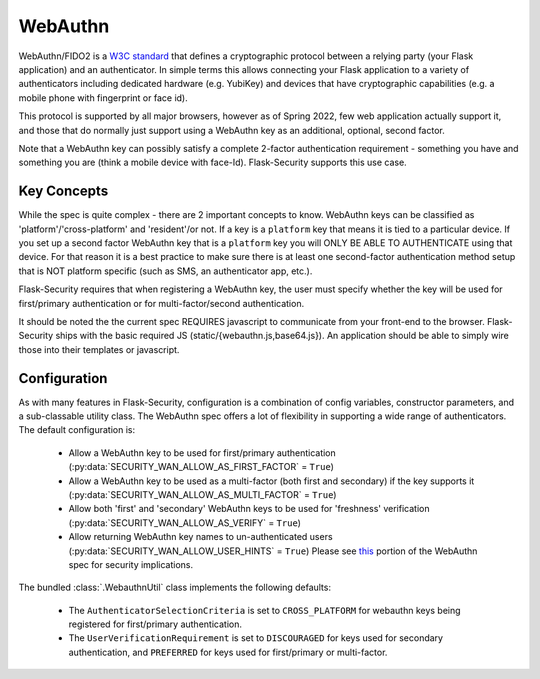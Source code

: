 .. _webauthn_topic:

WebAuthn
=========

WebAuthn/FIDO2 is a `W3C standard`_ that defines a cryptographic protocol between a
relying party (your Flask application) and an authenticator. In simple terms this allows connecting
your Flask application to a variety of authenticators including dedicated hardware (e.g. YubiKey) and
devices that have cryptographic capabilities (e.g. a mobile phone with fingerprint or face id).

This protocol is supported by all major browsers, however as of Spring 2022, few web application actually
support it, and those that do normally just support using a WebAuthn key as an additional, optional, second factor.

Note that a WebAuthn key can possibly satisfy a complete 2-factor authentication requirement - something you have
and something you are (think a mobile device with face-Id). Flask-Security supports this use case.

.. _W3C standard: https://www.w3.org/TR/webauthn-2/

Key Concepts
+++++++++++++

While the spec is quite complex - there are 2 important concepts to know. WebAuthn keys
can be classified as 'platform'/'cross-platform' and 'resident'/or not. If a key is a ``platform`` key
that means it is tied to a particular device. If you set up a second factor WebAuthn key that is a ``platform``
key you will ONLY BE ABLE TO AUTHENTICATE using that device. For that reason it is a best practice to make sure
there is at least one second-factor authentication method setup that is NOT platform specific (such as SMS, an authenticator app, etc.).

Flask-Security requires that when registering a WebAuthn key, the user must specify whether the key
will be used for first/primary authentication or for multi-factor/second authentication.

It should be noted the the current spec REQUIRES javascript to communicate from your front-end to the browser.
Flask-Security ships with the basic required JS (static/{webauthn.js,base64.js}).
An application should be able to simply wire those into their templates or javascript.


Configuration
++++++++++++++

As with many features in Flask-Security, configuration is a combination of config variables,
constructor parameters, and a sub-classable utility class. The WebAuthn spec offers a lot of
flexibility in supporting a wide range of authenticators. The default configuration is:

    - Allow a WebAuthn key to be used for first/primary authentication (:py:data:`SECURITY_WAN_ALLOW_AS_FIRST_FACTOR` = ``True``)
    - Allow a WebAuthn key to be used as a multi-factor (both first and secondary) if
      the key supports it (:py:data:`SECURITY_WAN_ALLOW_AS_MULTI_FACTOR` = ``True``)
    - Allow both 'first' and 'secondary' WebAuthn keys to be used for 'freshness' verification
      (:py:data:`SECURITY_WAN_ALLOW_AS_VERIFY` = ``True``)
    - Allow returning WebAuthn key names to un-authenticated users (:py:data:`SECURITY_WAN_ALLOW_USER_HINTS` = ``True``)
      Please see `this`_ portion of the WebAuthn spec for security implications.


The bundled :class:`.WebauthnUtil` class implements the following defaults:

    - The ``AuthenticatorSelectionCriteria`` is set to ``CROSS_PLATFORM`` for webauthn keys being
      registered for first/primary authentication.
    - The ``UserVerificationRequirement`` is set to ``DISCOURAGED`` for keys used for secondary
      authentication, and ``PREFERRED`` for keys used for first/primary or multi-factor.

.. _this: https://www.w3.org/TR/webauthn-2/#sctn-unprotected-account-detection

